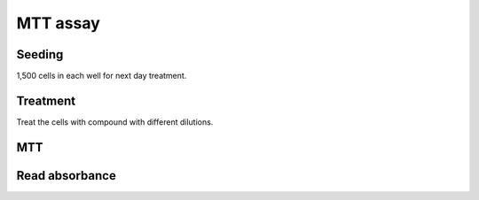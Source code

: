 MTT assay
=========

Seeding
-------
1,500 cells in each well for next day treatment. 


Treatment
---------
Treat the cells with compound with different dilutions. 


MTT
---

Read absorbance
---------------
